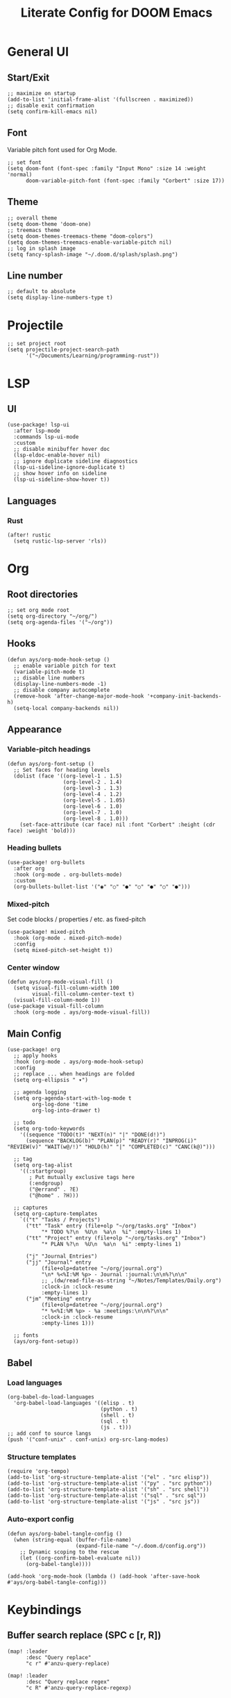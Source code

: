 #+title: Literate Config for DOOM Emacs
#+PROPERTY: header-args:elisp :tangle ./config.el

* General UI
** Start/Exit
#+begin_src elisp
;; maximize on startup
(add-to-list 'initial-frame-alist '(fullscreen . maximized))
;; disable exit confirmation
(setq confirm-kill-emacs nil)
#+end_src
** Font
Variable pitch font used for Org Mode.
#+begin_src elisp
;; set font
(setq doom-font (font-spec :family "Input Mono" :size 14 :weight 'normal)
      doom-variable-pitch-font (font-spec :family "Corbert" :size 17))
#+end_src
** Theme
#+begin_src elisp
;; overall theme
(setq doom-theme 'doom-one)
;; treemacs theme
(setq doom-themes-treemacs-theme "doom-colors")
(setq doom-themes-treemacs-enable-variable-pitch nil)
;; log in splash image
(setq fancy-splash-image "~/.doom.d/splash/splash.png")
#+end_src
** Line number
#+begin_src elisp
;; default to absolute
(setq display-line-numbers-type t)
#+end_src
* Projectile
#+begin_src elisp
;; set project root
(setq projectile-project-search-path
      '("~/Documents/Learning/programming-rust"))
#+end_src
* LSP
** UI
#+begin_src elisp
(use-package! lsp-ui
  :after lsp-mode
  :commands lsp-ui-mode
  :custom
  ;; disable minibuffer hover doc
  (lsp-eldoc-enable-hover nil)
  ;; ignore duplicate sideline diagnostics
  (lsp-ui-sideline-ignore-duplicate t)
  ;; show hover info on sideline
  (lsp-ui-sideline-show-hover t))
#+end_src
** Languages
*** Rust
#+begin_src elisp
(after! rustic
  (setq rustic-lsp-server 'rls))
#+end_src
* Org
** Root directories
#+begin_src elisp
;; set org mode root
(setq org-directory "~/org/")
(setq org-agenda-files '("~/org"))
#+end_src
** Hooks
#+begin_src elisp
(defun ays/org-mode-hook-setup ()
  ;; enable variable pitch for text
  (variable-pitch-mode t)
  ;; disable line numbers
  (display-line-numbers-mode -1)
  ;; disable company autocomplete
  (remove-hook 'after-change-major-mode-hook '+company-init-backends-h)
  (setq-local company-backends nil))
#+end_src
** Appearance
*** Variable-pitch headings
#+begin_src elisp
(defun ays/org-font-setup ()
  ;; Set faces for heading levels
  (dolist (face '((org-level-1 . 1.5)
                  (org-level-2 . 1.4)
                  (org-level-3 . 1.3)
                  (org-level-4 . 1.2)
                  (org-level-5 . 1.05)
                  (org-level-6 . 1.0)
                  (org-level-7 . 1.0)
                  (org-level-8 . 1.0)))
    (set-face-attribute (car face) nil :font "Corbert" :height (cdr face) :weight 'bold)))
#+end_src
*** Heading bullets
#+begin_src elisp
(use-package! org-bullets
  :after org
  :hook (org-mode . org-bullets-mode)
  :custom
  (org-bullets-bullet-list '("◉" "○" "●" "○" "●" "○" "●")))
#+end_src
*** Mixed-pitch
Set code blocks / properties / etc. as fixed-pitch
#+begin_src elisp
(use-package! mixed-pitch
  :hook (org-mode . mixed-pitch-mode)
  :config
  (setq mixed-pitch-set-height t))
#+end_src
*** Center window
#+begin_src elisp
(defun ays/org-mode-visual-fill ()
  (setq visual-fill-column-width 100
        visual-fill-column-center-text t)
  (visual-fill-column-mode 1))
(use-package visual-fill-column
  :hook (org-mode . ays/org-mode-visual-fill))
#+end_src
** Main Config
#+begin_src elisp
(use-package! org
  ;; apply hooks
  :hook (org-mode . ays/org-mode-hook-setup)
  :config
  ;; replace ... when headings are folded
  (setq org-ellipsis " ▾")

  ;; agenda logging
  (setq org-agenda-start-with-log-mode t
        org-log-done 'time
        org-log-into-drawer t)

  ;; todo
  (setq org-todo-keywords
    '((sequence "TODO(t)" "NEXT(n)" "|" "DONE(d!)")
      (sequence "BACKLOG(b)" "PLAN(p)" "READY(r)" "INPROG(i)" "REVIEW(v)" "WAIT(w@/!)" "HOLD(h)" "|" "COMPLETED(c)" "CANC(k@)")))

  ;; tag
  (setq org-tag-alist
    '((:startgroup)
       ; Put mutually exclusive tags here
       (:endgroup)
       ("@errand" . ?E)
       ("@home" . ?H)))

  ;; captures
  (setq org-capture-templates
    `(("t" "Tasks / Projects")
      ("tt" "Task" entry (file+olp "~/org/tasks.org" "Inbox")
           "* TODO %?\n  %U\n  %a\n  %i" :empty-lines 1)
      ("tt" "Project" entry (file+olp "~/org/tasks.org" "Inbox")
           "* PLAN %?\n  %U\n  %a\n  %i" :empty-lines 1)

      ("j" "Journal Entries")
      ("jj" "Journal" entry
           (file+olp+datetree "~/org/journal.org")
           "\n* %<%I:%M %p> - Journal :journal:\n\n%?\n\n"
           ;; ,(dw/read-file-as-string "~/Notes/Templates/Daily.org")
           :clock-in :clock-resume
           :empty-lines 1)
      ("jm" "Meeting" entry
           (file+olp+datetree "~/org/journal.org")
           "* %<%I:%M %p> - %a :meetings:\n\n%?\n\n"
           :clock-in :clock-resume
           :empty-lines 1)))

  ;; fonts
  (ays/org-font-setup))
#+end_src
** Babel
*** Load languages
#+begin_src elisp
(org-babel-do-load-languages
  'org-babel-load-languages '((elisp . t)
                              (python . t)
                              (shell . t)
                              (sql . t)
                              (js . t)))
;; add conf to source langs
(push '("conf-unix" . conf-unix) org-src-lang-modes)
#+end_src
*** Structure templates
#+begin_src elisp
(require 'org-tempo)
(add-to-list 'org-structure-template-alist '("el" . "src elisp"))
(add-to-list 'org-structure-template-alist '("py" . "src python"))
(add-to-list 'org-structure-template-alist '("sh" . "src shell"))
(add-to-list 'org-structure-template-alist '("sql" . "src sql"))
(add-to-list 'org-structure-template-alist '("js" . "src js"))
#+end_src
*** Auto-export config
#+begin_src elisp
(defun ays/org-babel-tangle-config ()
  (when (string-equal (buffer-file-name)
                      (expand-file-name "~/.doom.d/config.org"))
    ;; Dynamic scoping to the rescue
    (let ((org-confirm-babel-evaluate nil))
      (org-babel-tangle))))

(add-hook 'org-mode-hook (lambda () (add-hook 'after-save-hook #'ays/org-babel-tangle-config)))
#+end_src
* Keybindings
** Buffer search replace (SPC c [r, R])
#+begin_src elisp
(map! :leader
      :desc "Query replace"
      "c r" #'anzu-query-replace)

(map! :leader
      :desc "Query replace regex"
      "c R" #'anzu-query-replace-regexp)
#+end_src
** Ivy (counsel) project wide search (SPC s p)
override default project search with ivy
#+begin_src elisp
(map! :leader
      :desc "Search project rg"
      "s p" #'counsel-projectile-rg)
#+end_src
